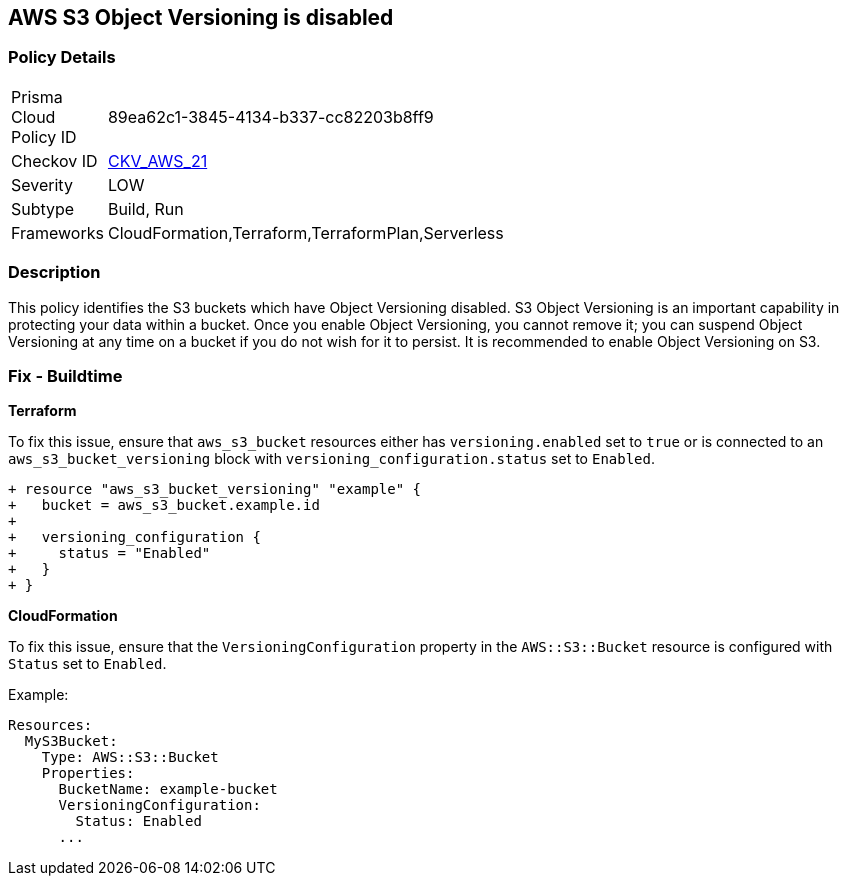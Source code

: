 == AWS S3 Object Versioning is disabled


=== Policy Details 

[width=45%]
[cols="1,1"]
|=== 
|Prisma Cloud Policy ID 
| 89ea62c1-3845-4134-b337-cc82203b8ff9

|Checkov ID 
| https://github.com/bridgecrewio/checkov/tree/master/checkov/common/graph/checks_infra/base_check.py[CKV_AWS_21]

|Severity
|LOW

|Subtype
|Build, Run

|Frameworks
|CloudFormation,Terraform,TerraformPlan,Serverless

|=== 



=== Description 


This policy identifies the S3 buckets which have Object Versioning disabled. S3 Object Versioning is an important capability in protecting your data within a bucket. Once you enable Object Versioning, you cannot remove it; you can suspend Object Versioning at any time on a bucket if you do not wish for it to persist. It is recommended to enable Object Versioning on S3.

=== Fix - Buildtime


*Terraform* 


To fix this issue, ensure that `aws_s3_bucket` resources either has `versioning.enabled` set to `true` or is connected to an `aws_s3_bucket_versioning` block with `versioning_configuration.status` set to `Enabled`.

[source,go]
----
+ resource "aws_s3_bucket_versioning" "example" {
+   bucket = aws_s3_bucket.example.id
+ 
+   versioning_configuration {
+     status = "Enabled"
+   }
+ }
----


*CloudFormation*

To fix this issue, ensure that the `VersioningConfiguration` property in the `AWS::S3::Bucket` resource is configured with `Status` set to `Enabled`.

Example:

[source,yaml]
----
Resources:
  MyS3Bucket:
    Type: AWS::S3::Bucket
    Properties:
      BucketName: example-bucket
      VersioningConfiguration:
        Status: Enabled
      ...
----
